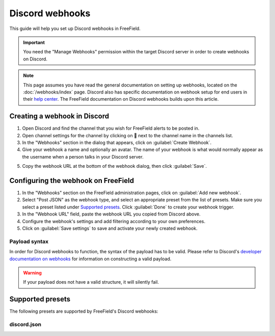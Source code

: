 Discord webhooks
================

This guide will help you set up Discord webhooks in FreeField.

.. important:: You need the "Manage Webhooks" permission within the target
               Discord server in order to create webhooks on Discord.

.. note:: This page assumes you have read the general documentation on setting
          up webhooks, located on the :doc:`/webhooks/index` page. Discord also
          has specific documentation on webhook setup for end users in their
          `help center
          <https://support.discordapp.com/hc/en-us/articles/228383668>`_. The
          FreeField documentation on Discord webhooks builds upon this article.

Creating a webhook in Discord
-----------------------------

1. Open Discord and find the channel that you wish for FreeField alerts to be
   posted in.
2. Open channel settings for the channel by clicking on  next to the channel
   name in the channels list.
3. In the "Webhooks" section in the dialog that appears, click on
   :guilabel:`Create Webhook`.
4. Give your webhook a name and optionally an avatar. The name of your webhook
   is what would normally appear as the username when a person talks in your
   Discord server.

.. image:: _images/discord-01-creation.png

5. Copy the webhook URL at the bottom of the webhook dialog, then click
   :guilabel:`Save`.

Configuring the webhook on FreeField
------------------------------------

1. In the "Webhooks" section on the FreeField administration pages, click on
   :guilabel:`Add new webhook`.
2. Select "Post JSON" as the webhook type, and select an appropriate preset from
   the list of presets. Make sure you select a preset listed under `Supported
   presets`_. Click :guilabel:`Done` to create your webhook trigger.
3. In the "Webhook URL" field, paste the webhook URL you copied from Discord
   above.
4. Configure the webhook's settings and add filtering according to your own
   preferences.
5. Click on :guilabel:`Save settings` to save and activate your newly created
   webhook.

Payload syntax
^^^^^^^^^^^^^^

In order for Discord webhooks to function, the syntax of the payload has to be
valid. Please refer to Discord's `developer documentation on webhooks
<https://discordapp.com/developers/docs/resources/webhook>`_ for information
on constructing a valid payload.

.. warning:: If your payload does not have a valid structure, it will silently
             fail.

Supported presets
-----------------

The following presets are supported by FreeField's Discord webhooks:

discord.json
^^^^^^^^^^^^

.. image:: _images/discord-02-preset-01-discord-json.png
